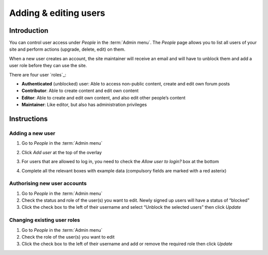 Adding & editing users
======================

Introduction
------------

You can control user access under *People* in the :term:`Admin menu`. The
*People* page allows you to list all users of your site and perform
actions (upgrade, delete, edit) on them.

When a new user creates an account, the site maintainer will receive an
email and will have to unblock them and add a user role before they can
use the site.

There are four user `roles`_:

-  **Authenticated** (unblocked) user: Able to access non-public
   content, create and edit own forum posts

-  **Contributor**: Able to create content and edit own content

-  **Editor**: Able to create and edit own content, and also edit other
   people’s content
   
-  **Maintainer**: Like editor, but also has administration privileges

Instructions
------------

Adding a new user
~~~~~~~~~~~~~~~~~

1. Go to *People* in the :term:`Admin menu`

2. Click *Add user* at the top of the overlay

3. For users that are allowed to log in, you need to check the *Allow
   user to login?* box at the bottom

4. Complete all the relevant boxes with example data (compulsory fields
   are marked with a red asterix)

   .. figure:: /_static/AddUser.jpg


Authorising new user accounts
~~~~~~~~~~~~~~~~~~~~~~~~~~~~~

1. Go to *People* in the :term:`Admin menu`
2. Check the status and role of the user(s) you want to edit. Newly
   signed up users will have a status of “blocked”
3. Click the check box to the left of their username and select “Unblock
   the selected users” then click *Update*

Changing existing user roles
~~~~~~~~~~~~~~~~~~~~~~~~~~~~

1. Go to *People* in the :term:`Admin menu`
2. Check the role of the user(s) you want to edit
3. Click the check box to the left of their username and add or remove
   the required role then click *Update*

